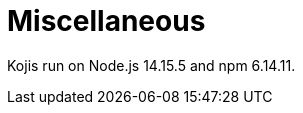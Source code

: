 = Miscellaneous

////
  Usage:
    :includespath: ../_includes

    include::{includespath}/misc.adoc[tag=nodejsnpmver]
////


// tag::all[]

// tag::nodejsnpmver[]
Kojis run on Node.js 14.15.5 and npm 6.14.11.
// end::nodejsnpmver[]

// end::all[]
